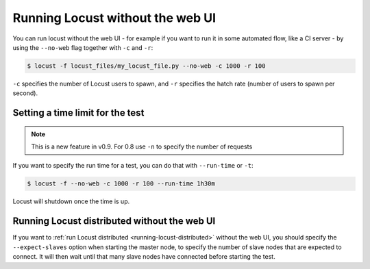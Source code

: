 .. _running-locust-without-web-ui:

=================================
Running Locust without the web UI
=================================

You can run locust without the web UI - for example if you want to run it in some automated flow, 
like a CI server - by using the ``--no-web`` flag together with ``-c`` and ``-r``:

.. code-block:: console

    $ locust -f locust_files/my_locust_file.py --no-web -c 1000 -r 100

``-c`` specifies the number of Locust users to spawn, and ``-r`` specifies the hatch rate 
(number of users to spawn per second).


Setting a time limit for the test
---------------------------------

.. note::

    This is a new feature in v0.9. For 0.8 use ``-n`` to specify the number of requests

If you want to specify the run time for a test, you can do that with ``--run-time`` or ``-t``:

.. code-block:: console

    $ locust -f --no-web -c 1000 -r 100 --run-time 1h30m

Locust will shutdown once the time is up.


.. _running-locust-distributed-without-web-ui:

Running Locust distributed without the web UI
---------------------------------------------

If you want to :ref:`run Locust distributed <running-locust-distributed>` without the web UI, 
you should specify the ``--expect-slaves`` option when starting the master node, to specify 
the number of slave nodes that are expected to connect. It will then wait until that many slave 
nodes have connected before starting the test.

